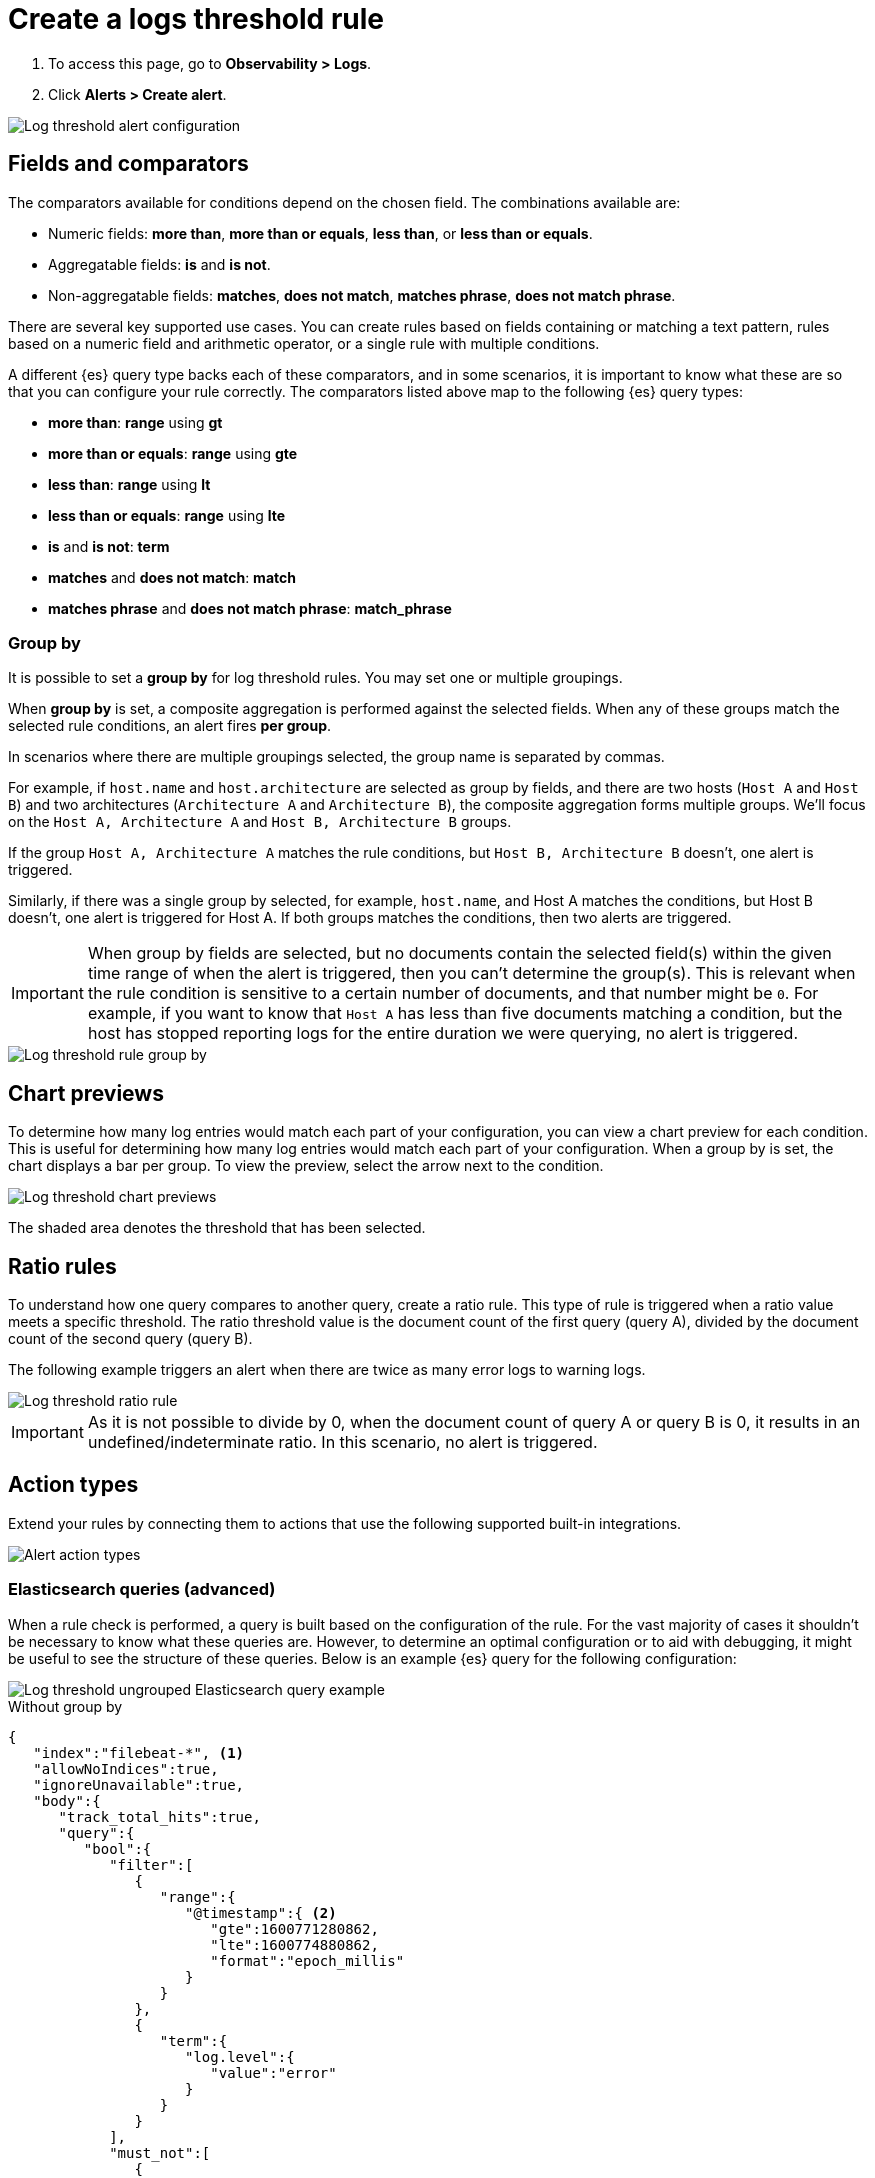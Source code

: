 [[logs-threshold-alert]]
= Create a logs threshold rule

. To access this page, go to *Observability > Logs*.
. Click *Alerts > Create alert*.

[role="screenshot"]
image::images/log-threshold-alert.png[Log threshold alert configuration]

[[fields-comparators-logs]]
== Fields and comparators

The comparators available for conditions depend on the chosen field. The combinations available are:

- Numeric fields: *more than*, *more than or equals*, *less than*, or *less than or equals*.
- Aggregatable fields: *is* and *is not*.
- Non-aggregatable fields: *matches*, *does not match*, *matches phrase*, *does not match phrase*.

There are several key supported use cases. You can create rules based on fields containing or matching a text pattern,
rules based on a numeric field and arithmetic operator, or a single rule with multiple conditions.

A different {es} query type backs each of these comparators, and in some scenarios, it is important to know what
these are so that you can configure your rule correctly. The comparators listed above map to the following {es} query types:

- *more than*: *range* using *gt*
- *more than or equals*: *range* using *gte*
- *less than*: *range* using *lt*
- *less than or equals*: *range* using *lte*

- *is* and *is not*: *term*

- *matches* and *does not match*: *match*

- *matches phrase* and *does not match phrase*: *match_phrase*

[discrete]
[[group-by]]
=== Group by

It is possible to set a *group by* for log threshold rules. You may set one or multiple groupings.

When *group by* is set, a composite aggregation is performed against the selected fields. When any of these groups match the selected
rule conditions, an alert fires *per group*.

In scenarios where there are multiple groupings selected, the group name is separated by commas.

For example, if `host.name` and `host.architecture` are selected as group by fields, and there are two hosts (`Host A` and `Host B`)
and two architectures (`Architecture A` and `Architecture B`), the composite aggregation forms multiple groups. We'll focus on the
`Host A, Architecture A` and `Host B, Architecture B` groups.

If the group `Host A, Architecture A` matches the rule conditions, but `Host B, Architecture B` doesn't, one alert is triggered.

Similarly, if there was a single group by selected, for example, `host.name`, and Host A matches the conditions, but Host B doesn't,
one alert is triggered for Host A. If both groups matches the conditions, then two alerts are triggered. 

[IMPORTANT]
=====
When group by fields are selected, but no documents contain the selected field(s) within the given time range of when the alert is triggered,
then you can't determine the group(s). This is relevant when the rule condition is sensitive to a certain number of documents, and
that number might be `0`. For example, if you want to know that `Host A` has less than five documents matching a condition,
but the host has stopped reporting logs for the entire duration we were querying, no alert is triggered.
=====
[role="screenshot"]
image::images/log-threshold-alert-group-by.png[Log threshold rule group by]

[[chart-previews]]
== Chart previews

To determine how many log entries would match each part of your configuration, you can view a chart preview
for each condition. This is useful for determining how many log entries would match each part of your configuration.
When a group by is set, the chart displays a bar per group. To view the preview, select the arrow next to the condition.

[role="screenshot"]
image::images/log-threshold-alert-chart-previews.png[Log threshold chart previews]

The shaded area denotes the threshold that has been selected.

[[ratio-alerts]]
== Ratio rules

To understand how one query compares to another query, create a ratio rule. This type of rule is triggered when a
ratio value meets a specific threshold. The ratio threshold value is the document count of the first query (query A),
divided by the document count of the second query (query B).

The following example triggers an alert when there are twice as many error logs to warning logs.

[role="screenshot"]
image::images/log-threshold-alert-ratio.png[Log threshold ratio rule]

[IMPORTANT]
=====
As it is not possible to divide by 0, when the document count of query A or query B is 0, it results in an undefined/indeterminate
ratio. In this scenario, no alert is triggered.
=====

[[action-types-logs]]
== Action types

Extend your rules by connecting them to actions that use the following supported built-in integrations.

[role="screenshot"]
image::images/alert-action-types.png[Alert action types]

[discrete]
[[es-queries]]
=== Elasticsearch queries (advanced)

When a rule check is performed, a query is built based on the configuration of the rule. For the vast majority of cases it
shouldn't be necessary to know what these queries are. However, to determine an optimal configuration or to aid with
debugging, it might be useful to see the structure of these queries. Below is an example {es} query for the following configuration:

[role="screenshot"]
image::images/log-threshold-alert-es-query-ungrouped.png[Log threshold ungrouped Elasticsearch query example]

.Without group by
[source,json]
----------------------------------
{
   "index":"filebeat-*", <1>
   "allowNoIndices":true,
   "ignoreUnavailable":true,
   "body":{
      "track_total_hits":true,
      "query":{
         "bool":{
            "filter":[
               {
                  "range":{
                     "@timestamp":{ <2>
                        "gte":1600771280862,
                        "lte":1600774880862,
                        "format":"epoch_millis"
                     }
                  }
               },
               {
                  "term":{
                     "log.level":{
                        "value":"error"
                     }
                  }
               }
            ],
            "must_not":[
               {
                  "term":{
                     "log.file.path":{
                        "value":"/nginx"
                     }
                  }
               }
            ]
         }
      },
      "size":0
   }
}
----------------------------------
<1> Taken from the *Log indices* setting
<2> Taken from the *Timestamp* setting

[role="screenshot"]
image::images/log-threshold-alert-es-query-grouped.png[Log threshold grouped Elasticsearch query example]

.With group by
[source,json]
----------------------------------
{
   "index":"filebeat-*", <1>
   "allowNoIndices":true,
   "ignoreUnavailable":true,
   "body":{
      "query":{
         "bool":{
            "filter":[
               {
                  "range":{
                     "@timestamp":{ <2>
                        "gte":1600768208910,
                        "lte":1600779008910,
                        "format":"epoch_millis"
                     }
                  }
               }
            ]
         }
      },
      "aggregations":{
         "groups":{
            "composite":{
               "size":40,
               "sources":[
                  {
                     "group-0-host.name":{
                        "terms":{
                           "field":"host.name"
                        }
                     }
                  }
               ]
            },
            "aggregations":{
               "filtered_results":{
                  "filter":{
                     "bool":{
                        "filter":[
                           {
                              "range":{
                                 "@timestamp":{
                                    "gte":1600771808910,
                                    "lte":1600775408910,
                                    "format":"epoch_millis"
                                 }
                              }
                           },
                           {
                              "term":{
                                 "log.level":{
                                    "value":"error"
                                 }
                              }
                           }
                        ],
                        "must_not":[
                           {
                              "term":{
                                 "log.file.path":{
                                    "value":"/nginx"
                                 }
                              }
                           }
                        ]
                     }
                  }
               }
            }
         }
      },
      "size":0
   }
}
----------------------------------
<1> Taken from the *Log indices* setting
<2> Taken from the *Timestamp* setting

[[settings]]
== Settings

With log threshold rules, it's not possible to set an explicit index pattern as part of the configuration. The index pattern is instead inferred from *Log indices*
on the <<configure-data-sources,Settings>> page of the {logs-app}.

With each execution of the rule check, the *Log indices* setting is checked, but it is not stored when the rule is created.

The *Timestamp* field that is set under *Settings* determines which field is used for timestamps in queries.

